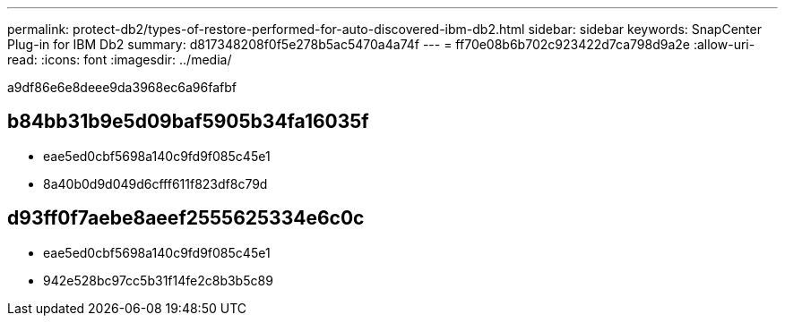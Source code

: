---
permalink: protect-db2/types-of-restore-performed-for-auto-discovered-ibm-db2.html 
sidebar: sidebar 
keywords: SnapCenter Plug-in for IBM Db2 
summary: d817348208f0f5e278b5ac5470a4a74f 
---
= ff70e08b6b702c923422d7ca798d9a2e
:allow-uri-read: 
:icons: font
:imagesdir: ../media/


[role="lead"]
a9df86e6e8deee9da3968ec6a96fafbf



== b84bb31b9e5d09baf5905b34fa16035f

* eae5ed0cbf5698a140c9fd9f085c45e1
* 8a40b0d9d049d6cfff611f823df8c79d




== d93ff0f7aebe8aeef2555625334e6c0c

* eae5ed0cbf5698a140c9fd9f085c45e1
* 942e528bc97cc5b31f14fe2c8b3b5c89

